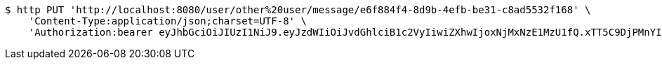[source,bash]
----
$ http PUT 'http://localhost:8080/user/other%20user/message/e6f884f4-8d9b-4efb-be31-c8ad5532f168' \
    'Content-Type:application/json;charset=UTF-8' \
    'Authorization:bearer eyJhbGciOiJIUzI1NiJ9.eyJzdWIiOiJvdGhlciB1c2VyIiwiZXhwIjoxNjMxNzE1MzU1fQ.xTT5C9DjPMnYI-E0-5oLd6fhr2f_uMFGMGQKMP8uHfY'
----